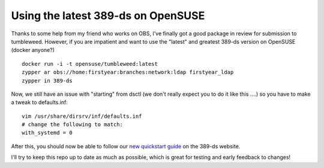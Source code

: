 Using the latest 389-ds on OpenSUSE
===================================

Thanks to some help from my friend who works on OBS, I've finally got a good package in review
for submission to tumbleweed. However, if you are impatient and want to use the "latest" and greatest
389-ds version on OpenSUSE (docker anyone?)

::

    docker run -i -t opensuse/tumbleweed:latest
    zypper ar obs://home:firstyear:branches:network:ldap firstyear_ldap
    zypper in 389-ds

Now, we still have an issue with "starting" from dsctl (we don't really expect you to do it like
this ....) so you have to make a tweak to defaults.inf:

::

    vim /usr/share/dirsrv/inf/defaults.inf
    # change the following to match:
    with_systemd = 0

After this, you should now be able to follow our `new quickstart guide <http://www.port389.org/docs/389ds/howto/quickstart.html>`_ on the 389-ds website.

I'll try to keep this repo up to date as much as possible, which is great for testing and early
feedback to changes!

.. author:: default
.. categories:: none
.. tags:: none
.. comments::
